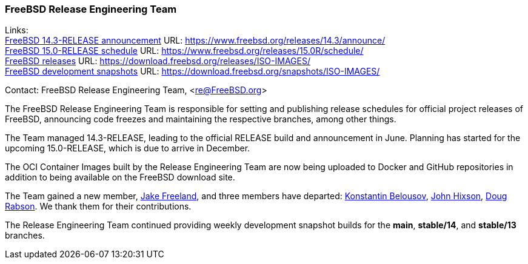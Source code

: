 === FreeBSD Release Engineering Team

Links: +
link:https://www.freebsd.org/releases/14.3R/announce/[FreeBSD 14.3-RELEASE announcement] URL: link:https://www.freebsd.org/releases/14.3/announce/[] +
link:https://www.freebsd.org/releases/15.0R/schedule/[FreeBSD 15.0-RELEASE schedule] URL: link:https://www.freebsd.org/releases/15.0R/schedule/[] +
link:https://download.freebsd.org/releases/ISO-IMAGES/[FreeBSD releases] URL: link:https://download.freebsd.org/releases/ISO-IMAGES/[] +
link:https://download.freebsd.org/snapshots/ISO-IMAGES/[FreeBSD development snapshots] URL: link:https://download.freebsd.org/snapshots/ISO-IMAGES/[]

Contact: FreeBSD Release Engineering Team, <re@FreeBSD.org>

The FreeBSD Release Engineering Team is responsible for setting and publishing release schedules for official project releases of FreeBSD, announcing code freezes and maintaining the respective branches, among other things.

The Team managed 14.3-RELEASE, leading to the official RELEASE build and announcement in June.
Planning has started for the upcoming 15.0-RELEASE, which is due to arrive in December.

The OCI Container Images built by the Release Engineering Team are now being uploaded to Docker and GitHub repositories in addition to being available on the FreeBSD download site.

The Team gained a new member, mailto:jfree@FreeBSD.org[Jake Freeland], and three members have departed: mailto:kib@FreeBSD.org[Konstantin Belousov], mailto:jhixson@FreeBSD.org[John Hixson], mailto:dfr@FreeBSD.org[Doug Rabson].
We thank them for their contributions.

The Release Engineering Team continued providing weekly development snapshot builds for the *main*, *stable/14*, and *stable/13* branches.
